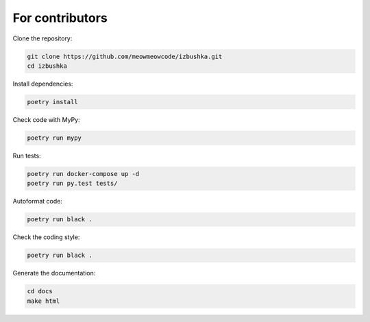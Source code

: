 .. _for_contributors:

For contributors
================

Clone the repository:

.. code-block:: bash

    git clone https://github.com/meowmeowcode/izbushka.git
    cd izbushka

Install dependencies:

.. code-block:: bash

    poetry install

Check code with MyPy:

.. code-block:: bash

    poetry run mypy

Run tests:

.. code-block:: bash

    poetry run docker-compose up -d
    poetry run py.test tests/

Autoformat code:

.. code-block:: bash

    poetry run black .

Check the coding style:

.. code-block:: bash

    poetry run black .

Generate the documentation:

.. code-block:: bash

    cd docs
    make html
